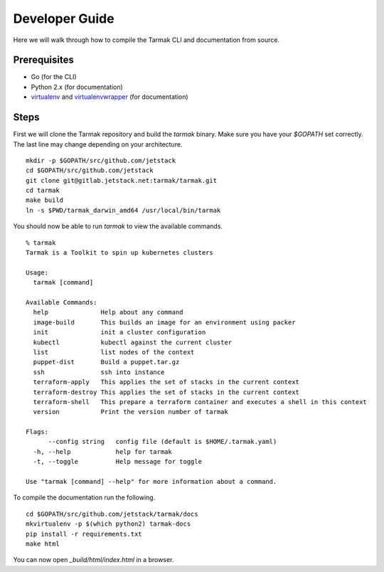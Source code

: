 .. getting-started:

Developer Guide
===============

Here we will walk through how to compile the Tarmak CLI and documentation from source.

Prerequisites
-------------

* Go (for the CLI)
* Python 2.x (for documentation)
* `virtualenv <https://pypi.python.org/pypi/virtualenv>`_ and `virtualenvwrapper <https://virtualenvwrapper.readthedocs.io>`_ (for documentation)

Steps
-----

First we will clone the Tarmak repository and build the `tarmak` binary. Make sure you have your `$GOPATH` set correctly. The last line may change depending on your architecture.

:: 

  mkdir -p $GOPATH/src/github.com/jetstack
  cd $GOPATH/src/github.com/jetstack
  git clone git@gitlab.jetstack.net:tarmak/tarmak.git
  cd tarmak
  make build
  ln -s $PWD/tarmak_darwin_amd64 /usr/local/bin/tarmak

You should now be able to run `tarmak` to view the available commands.

::

  % tarmak
  Tarmak is a Toolkit to spin up kubernetes clusters

  Usage:
    tarmak [command]

  Available Commands:
    help              Help about any command
    image-build       This builds an image for an environment using packer
    init              init a cluster configuration
    kubectl           kubectl against the current cluster
    list              list nodes of the context
    puppet-dist       Build a puppet.tar.gz
    ssh               ssh into instance
    terraform-apply   This applies the set of stacks in the current context
    terraform-destroy This applies the set of stacks in the current context
    terraform-shell   This prepare a terraform container and executes a shell in this context
    version           Print the version number of tarmak

  Flags:
        --config string   config file (default is $HOME/.tarmak.yaml)
    -h, --help            help for tarmak
    -t, --toggle          Help message for toggle

  Use "tarmak [command] --help" for more information about a command.

To compile the documentation run the following.

::

  cd $GOPATH/src/github.com/jetstack/tarmak/docs
  mkvirtualenv -p $(which python2) tarmak-docs
  pip install -r requirements.txt
  make html

You can now open `_build/html/index.html` in a browser.